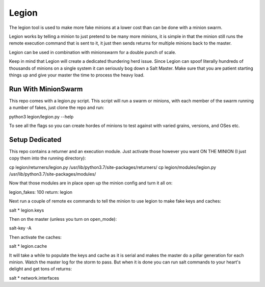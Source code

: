 ======
Legion
======

The legion tool is used to make more fake minions at a lower cost than can
be done with a minion swarm.

Legion works by telling a minion to just pretend to be many more minions,
it is simple in that the minion still runs the remote execution command
that is sent to it, it just then sends returns for multiple minions back
to the master.

Legion can be used in combination with minionswarm for a double punch of
scale.

Keep in mind that Legion will create a dedicated thundering herd issue.
Since Legion can spoof literally hundreds of thousands of minions on a
single system it can seriously bog down a Salt Master. Make sure that you
are patient starting things up and give your master the time to process
the heavy load.

Run With MinionSwarm
====================

This repo comes with a legion.py script. This script will run a swarm
or minions, with each member of the swarm running a number of fakes, just
clone the repo and run:

python3 legion/legion.py --help

To see all the flags so you can create hordes of minions to test against
with varied grains, versions, and OSes etc.

Setup Dedicated
===============

This repo contains a returner and an execution module. Just activate those
however you want ON THE MINION (I just copy them into the running directory):

cp legion/returners/legion.py /usr/lib/python3.7/site-packages/returners/
cp legion/modules/legion.py /usr/lib/python3.7/site-packages/modules/

Now that those modules are in place open up the minion config and turn
it all on:

legion_fakes: 100
return: legion

Next run a couple of remote ex commands to tell the minion to use legion
to make fake keys and caches:

salt \* legion.keys

Then on the master (unless you turn on open_mode):

salt-key -A

Then activate the caches:

salt \* legion.cache

It will take a while to populate the keys and cache as it is serial and makes
the master do a pillar generation for each minion. Watch the master log
for the storm to pass. But when it is done you can run salt commands to your
heart's delight and get tons of returns:

salt \* network.interfaces
